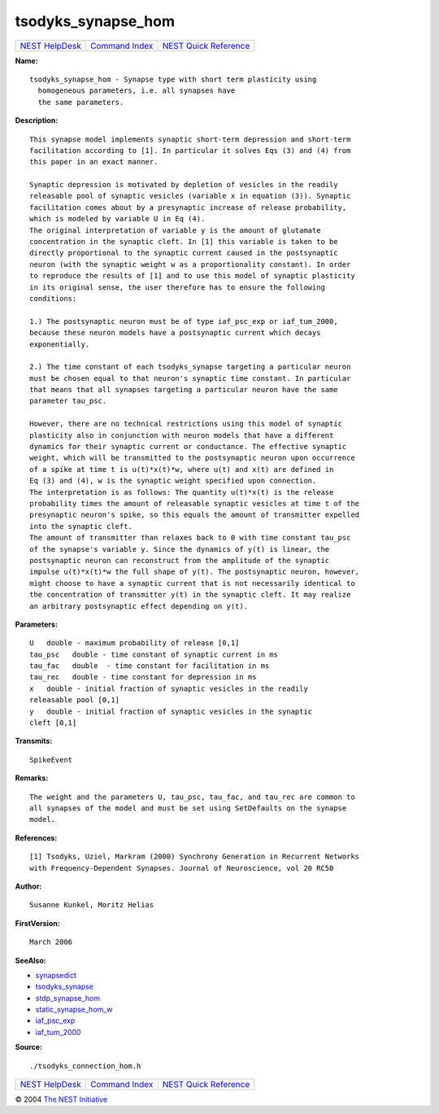 tsodyks\_synapse\_hom
==============================

+----------------------------------------+-----------------------------------------+--------------------------------------------------+
| `NEST HelpDesk <../../index.html>`__   | `Command Index <../helpindex.html>`__   | `NEST Quick Reference <../../quickref.html>`__   |
+----------------------------------------+-----------------------------------------+--------------------------------------------------+

.. raw:: html

   <div class="wrap">

**Name:**
::

    tsodyks_synapse_hom - Synapse type with short term plasticity using  
      homogeneous parameters, i.e. all synapses have  
      the same parameters.

**Description:**
::

     
      This synapse model implements synaptic short-term depression and short-term  
      facilitation according to [1]. In particular it solves Eqs (3) and (4) from  
      this paper in an exact manner.  
       
      Synaptic depression is motivated by depletion of vesicles in the readily  
      releasable pool of synaptic vesicles (variable x in equation (3)). Synaptic  
      facilitation comes about by a presynaptic increase of release probability,  
      which is modeled by variable U in Eq (4).  
      The original interpretation of variable y is the amount of glutamate  
      concentration in the synaptic cleft. In [1] this variable is taken to be  
      directly proportional to the synaptic current caused in the postsynaptic  
      neuron (with the synaptic weight w as a proportionality constant). In order  
      to reproduce the results of [1] and to use this model of synaptic plasticity  
      in its original sense, the user therefore has to ensure the following  
      conditions:  
       
      1.) The postsynaptic neuron must be of type iaf_psc_exp or iaf_tum_2000,  
      because these neuron models have a postsynaptic current which decays  
      exponentially.  
       
      2.) The time constant of each tsodyks_synapse targeting a particular neuron  
      must be chosen equal to that neuron's synaptic time constant. In particular  
      that means that all synapses targeting a particular neuron have the same  
      parameter tau_psc.  
       
      However, there are no technical restrictions using this model of synaptic  
      plasticity also in conjunction with neuron models that have a different  
      dynamics for their synaptic current or conductance. The effective synaptic  
      weight, which will be transmitted to the postsynaptic neuron upon occurrence  
      of a spike at time t is u(t)*x(t)*w, where u(t) and x(t) are defined in  
      Eq (3) and (4), w is the synaptic weight specified upon connection.  
      The interpretation is as follows: The quantity u(t)*x(t) is the release  
      probability times the amount of releasable synaptic vesicles at time t of the  
      presynaptic neuron's spike, so this equals the amount of transmitter expelled  
      into the synaptic cleft.  
      The amount of transmitter than relaxes back to 0 with time constant tau_psc  
      of the synapse's variable y. Since the dynamics of y(t) is linear, the  
      postsynaptic neuron can reconstruct from the amplitude of the synaptic  
      impulse u(t)*x(t)*w the full shape of y(t). The postsynaptic neuron, however,  
      might choose to have a synaptic current that is not necessarily identical to  
      the concentration of transmitter y(t) in the synaptic cleft. It may realize  
      an arbitrary postsynaptic effect depending on y(t).  
       
      

**Parameters:**
::

     
      U   double - maximum probability of release [0,1]  
      tau_psc   double - time constant of synaptic current in ms  
      tau_fac   double  - time constant for facilitation in ms  
      tau_rec   double - time constant for depression in ms  
      x   double - initial fraction of synaptic vesicles in the readily  
      releasable pool [0,1]  
      y   double - initial fraction of synaptic vesicles in the synaptic  
      cleft [0,1]  
       
      

**Transmits:**
::

    SpikeEvent  
       
      

**Remarks:**
::

     
      The weight and the parameters U, tau_psc, tau_fac, and tau_rec are common to  
      all synapses of the model and must be set using SetDefaults on the synapse  
      model.  
       
      

**References:**
::

     
      [1] Tsodyks, Uziel, Markram (2000) Synchrony Generation in Recurrent Networks  
      with Frequency-Dependent Synapses. Journal of Neuroscience, vol 20 RC50  
       
      

**Author:**
::

    Susanne Kunkel, Moritz Helias  
      

**FirstVersion:**
::

    March 2006  
      

**SeeAlso:**

-  `synapsedict <../cc/synapsedict.html>`__
-  `tsodyks\_synapse <../cc/tsodyks_synapse.html>`__
-  `stdp\_synapse\_hom <../cc/stdp_synapse_hom.html>`__
-  `static\_synapse\_hom\_w <../cc/static_synapse_hom_w.html>`__
-  `iaf\_psc\_exp <../cc/iaf_psc_exp.html>`__
-  `iaf\_tum\_2000 <../cc/iaf_tum_2000.html>`__

**Source:**
::

    ./tsodyks_connection_hom.h

.. raw:: html

   </div>

+----------------------------------------+-----------------------------------------+--------------------------------------------------+
| `NEST HelpDesk <../../index.html>`__   | `Command Index <../helpindex.html>`__   | `NEST Quick Reference <../../quickref.html>`__   |
+----------------------------------------+-----------------------------------------+--------------------------------------------------+

© 2004 `The NEST Initiative <http://www.nest-initiative.org>`__
